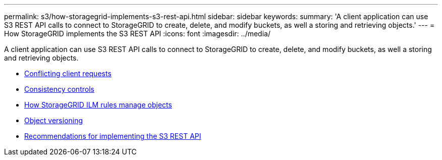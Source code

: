 ---
permalink: s3/how-storagegrid-implements-s3-rest-api.html
sidebar: sidebar
keywords:
summary: 'A client application can use S3 REST API calls to connect to StorageGRID to create, delete, and modify buckets, as well a storing and retrieving objects.'
---
= How StorageGRID implements the S3 REST API
:icons: font
:imagesdir: ../media/

[.lead]
A client application can use S3 REST API calls to connect to StorageGRID to create, delete, and modify buckets, as well a storing and retrieving objects.

* xref:conflicting-client-requests.adoc[Conflicting client requests]
* xref:consistency-controls.adoc[Consistency controls]
* xref:how-storagegrid-ilm-rules-manage-objects.adoc[How StorageGRID ILM rules manage objects]
* xref:object-versioning.adoc[Object versioning]
* xref:recommendations-for-implementing-s3-rest-api.adoc[Recommendations for implementing the S3 REST API]
